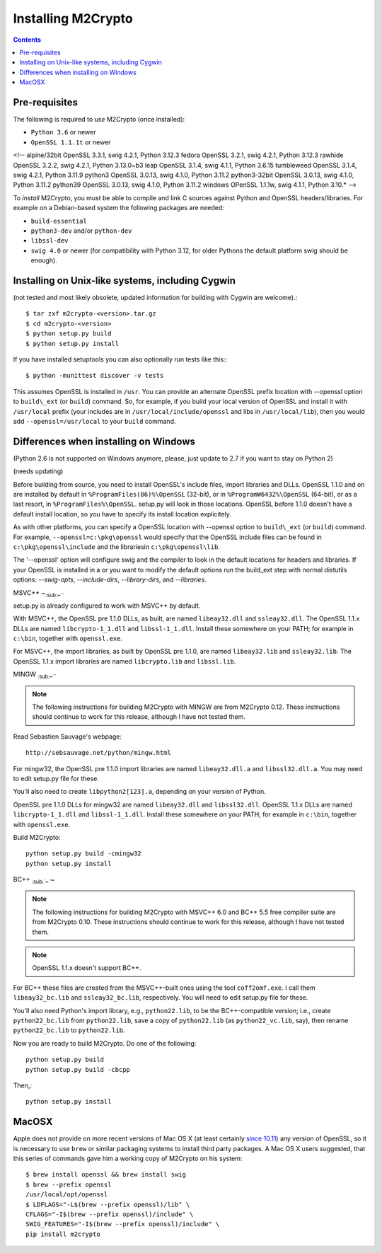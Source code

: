 Installing M2Crypto
===================

.. contents::

Pre-requisites
--------------

The following is required to *use* M2Crypto (once installed):

-  ``Python 3.6`` or newer
-  ``OpenSSL 1.1.1t`` or newer

<!-- alpine/32bit OpenSSL 3.3.1, swig 4.2.1, Python 3.12.3
fedora OpenSSL 3.2.1, swig 4.2.1, Python 3.12.3
rawhide OpenSSL 3.2.2, swig 4.2.1, Python 3.13.0~b3
leap OpenSSL 3.1.4, swig 4.1.1, Python 3.6.15
tumbleweed OpenSSL 3.1.4, swig 4.2.1, Python 3.11.9
python3 OpenSSL 3.0.13, swig 4.1.0, Python 3.11.2
python3-32bit OpenSSL 3.0.13, swig 4.1.0, Python 3.11.2
python39 OpenSSL 3.0.13, swig 4.1.0, Python 3.11.2
windows OPenSSL 1.1.1w, swig 4.1.1, Python 3.10.* -->

To *install* M2Crypto, you must be able to compile and link C sources
against Python and OpenSSL headers/libraries. For example on a Debian-based
system the following packages are needed:

- ``build-essential``
- ``python3-dev`` and/or ``python-dev``
- ``libssl-dev``
- ``swig 4.0`` or newer (for compatibility with Python 3.12, for
  older Pythons the default platform swig should be enough).

Installing on Unix-like systems, including Cygwin
-------------------------------------------------

(not tested and most likely obsolete, updated information for building
with Cygwin are welcome).::

    $ tar zxf m2crypto-<version>.tar.gz
    $ cd m2crypto-<version>
    $ python setup.py build
    $ python setup.py install

If you have installed setuptools you can also optionally run tests like
this:::

    $ python -munittest discover -v tests

This assumes OpenSSL is installed in ``/usr``. You can provide an
alternate OpenSSL prefix location with --openssl option to
``build\_ext`` (or ``build``) command. So, for example, if you
build your local version of OpenSSL and install it with
``/usr/local`` prefix (your includes are in
``/usr/local/include/openssl`` and libs in ``/usr/local/lib``),
then you would add ``--openssl=/usr/local`` to your ``build``
command.


Differences when installing on Windows
--------------------------------------

(Python 2.6 is not supported on Windows anymore, please, just 
update to 2.7 if you want to stay on Python 2)

(needs updating)

Before building from source, you need to install OpenSSL's include
files, import libraries and DLLs. OpenSSL 1.1.0 and on are installed
by default in ``%ProgramFiles(86)%\OpenSSL`` (32-bit), or
in ``%ProgramW6432%\OpenSSL`` (64-bit), or as a last resort, in
``%ProgramFiles%\OpenSSL``. setup.py will look in those locations.
OpenSSL before 1.1.0 doesn't have a default install location, so
you have to specify its install location explicitely.

As with other platforms, you can specify a OpenSSL location with
--openssl option to ``build\_ext`` (or ``build``) command. For
example, ``--openssl=c:\pkg\openssl`` would specify that the OpenSSL
include files can be found in ``c:\pkg\openssl\include`` and the
librariesin ``c:\pkg\openssl\lib``.

The '--openssl' option will configure swig and the compiler to look in the
default locations for headers and libraries. If your OpenSSL is installed in a
or you want to modify the default options run the build_ext step with normal
distutils options: `--swig-opts`, `--include-dirs`, `--library-dirs`, and
`--libraries`.

MSVC++ ~\ :sub:`:sub:`:sub:`~```

setup.py is already configured to work with MSVC++ by default.

With MSVC++, the OpenSSL pre 1.1.0 DLLs, as built, are named
``libeay32.dll`` and ``ssleay32.dll``. The OpenSSL 1.1.x DLLs are
named ``libcrypto-1_1.dll`` and ``libssl-1_1.dll``.  Install these
somewhere on your PATH; for example in ``c:\bin``, together with
``openssl.exe``.

For MSVC++, the import libraries, as built by OpenSSL pre 1.1.0, are
named ``libeay32.lib`` and ``ssleay32.lib``.  The OpenSSL 1.1.x import
libraries are named ``libcrypto.lib`` and ``libssl.lib``.

MINGW :sub:`:sub:`:sub:`~```

.. NOTE:: The following instructions for building M2Crypto with MINGW
    are from M2Crypto 0.12. These instructions should continue to work
    for this release, although I have not tested them.

Read Sebastien Sauvage's webpage::

     http://sebsauvage.net/python/mingw.html

For mingw32, the OpenSSL pre 1.1.0 import libraries are named
``libeay32.dll.a`` and ``libssl32.dll.a``. You may need to edit
setup.py file for these.

You'll also need to create ``libpython2[123].a``, depending on your
version of Python.

OpenSSL pre 1.1.0 DLLs for mingw32 are named ``libeay32.dll`` and
``libssl32.dll``. OpenSSL 1.1.x DLLs are named ``libcrypto-1_1.dll``
and ``libssl-1_1.dll``. Install these somewhere on your PATH; for
example in ``c:\bin``, together with ``openssl.exe``.

Build M2Crypto::

    python setup.py build -cmingw32
    python setup.py install

BC++ :sub:`:sub:`~``\ ~

.. NOTE:: The following instructions for building M2Crypto with MSVC++
    6.0 and BC++ 5.5 free compiler suite are from M2Crypto 0.10. These
    instructions should continue to work for this release, although
    I have not tested them.

.. NOTE:: OpenSSL 1.1.x doesn't support BC++.

For BC++ these files are created from the MSVC++-built ones using the
tool ``coff2omf.exe``. I call them ``libeay32_bc.lib`` and
``ssleay32_bc.lib``, respectively. You will need to edit setup.py file
for these.

You'll also need Python's import library, e.g., ``python22.lib``, to be
the BC++-compatible version; i.e., create ``python22_bc.lib`` from
``python22.lib``, save a copy of ``python22.lib`` (as
``python22_vc.lib``, say), then rename ``python22_bc.lib`` to
``python22.lib``.

Now you are ready to build M2Crypto. Do one of the following::

    python setup.py build
    python setup.py build -cbcpp

Then,::

    python setup.py install

MacOSX
------

Apple does not provide on more recent versions of Mac OS X (at least
certainly `since 10.11`_) any version of OpenSSL, so it is necessary to
use ``brew`` or similar packaging systems to install third party
packages. A Mac OS X users suggested, that this series of commands gave
him a working copy of M2Crypto on his system::

    $ brew install openssl && brew install swig
    $ brew --prefix openssl
    /usr/local/opt/openssl
    $ LDFLAGS="-L$(brew --prefix openssl)/lib" \
    CFLAGS="-I$(brew --prefix openssl)/include" \
    SWIG_FEATURES="-I$(brew --prefix openssl)/include" \
    pip install m2crypto

.. _`since 10.11`:
    https://gitlab.com/m2crypto/m2crypto/merge_requests/7#note_2581821

